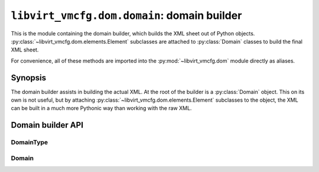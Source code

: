 ********************************************
``libvirt_vmcfg.dom.domain``: domain builder
********************************************

.. py:module:: libvirt_vmcfg.dom.domain

This is the module containing the domain builder, which builds the XML sheet
out of Python objects. :py:class:`~libvirt_vmcfg.dom.elements.Element`
subclasses are attached to :py:class:`Domain` classes to build the final XML
sheet.

For convenience, all of these methods are imported into the
:py:mod:`~libvirt_vmcfg.dom` module directly as aliases.

########
Synopsis
########
The domain builder assists in building the actual XML. At the root of the
builder is a :py:class:`Domain` object. This on its own is not useful, but
by attaching :py:class:`~libvirt_vmcfg.dom.elements.Element` subclasses to
the object, the XML can be built in a much more Pythonic way than working
with the raw XML.

##################
Domain builder API
##################

==========
DomainType
==========
.. py:class:: DomainType

   :synopsis: An :py:class:`~enum.Enum` containing the types of known
              domain hypervisor types.

   .. py:attribute:: KVM
      :value: "kvm"

      Denotes a KVM domain.

   .. todo:: Support other domain types, such as Xen.


======
Domain
======
.. py:class:: Domain(type: DomainType = DomainType.KVM, \
                     elements : Optional[Sequence[Element]] = None)

   :synopsis: The basic domain builder class, which elements are attached to.

   :param DomainType type: The type of domain.
   :param Sequence elements: A sequence of :py:class:`Element` subclasses to
                             construct the class with. If ``None``, then it
                             will be constructed with an empty list.
   :raises ValueError: if data passed in is invalid
   :raises: possibly other element-specific exceptions, if elements are passed
            in.

   .. warning:: In a future version KVM will not be the default domain type.

   .. py:attribute:: type
      :type: DomainType

      The :py:class:`DomainType` of this :py:class:`Domain`.

   .. py:attribute:: root
      :type: lxml.etree._Element

      The root lxml etree node, always an :py:class:`~lxml.etree._Element`
      object.

      .. warning:: Use caution when directly manipulating XML nodes in the
                   root. You may have to update the corresponding tag in
                   the :py:attr:`~Domain.elements` attribute.

   .. py:attribute:: elements

      A list of named tuples, giving the XML tags and associated
      :py:class:`Element` classes.

      .. warning:: This is an implementation detail and is best left alone
                   unless you are sure you know what you're doing.

   .. :py:method:: attach_element(element: Element) -> ElementData

      :param Element element: A subclass of :py:class:`Element` to attach to
                              the domain.
      :return: An ElementData structure that can be passed to
               :py:meth:`~Domain.detach_element`.

      Attach a subclass of :py:class:`Element` to this domain.

      Use :py:method:`detach_element` to detach an element.

   .. :py:method:: detach_element(data: ElementData) -> None

      :param ElementData data: Item returned from
                               :py:meth:`~Domain.attach_element`

      Detach an element from this domain.

   .. :py:method:: emit_xml(*, pretty_print: bool = False, \
                            encoding: str = "unicode") -> Union[str, bytes]

      :param bool pretty_print: Whether or not the resulting text should be
                                formatted for pretty printing.
      :param str encoding: The encoding of the resulting XML string emitted,
                           if set to ``None``, ``bytes`` will be emitted.

      Emit XML based on the built elements so far.

      This method is :wikipedia-en:`idempotent <Idempotence>`.
